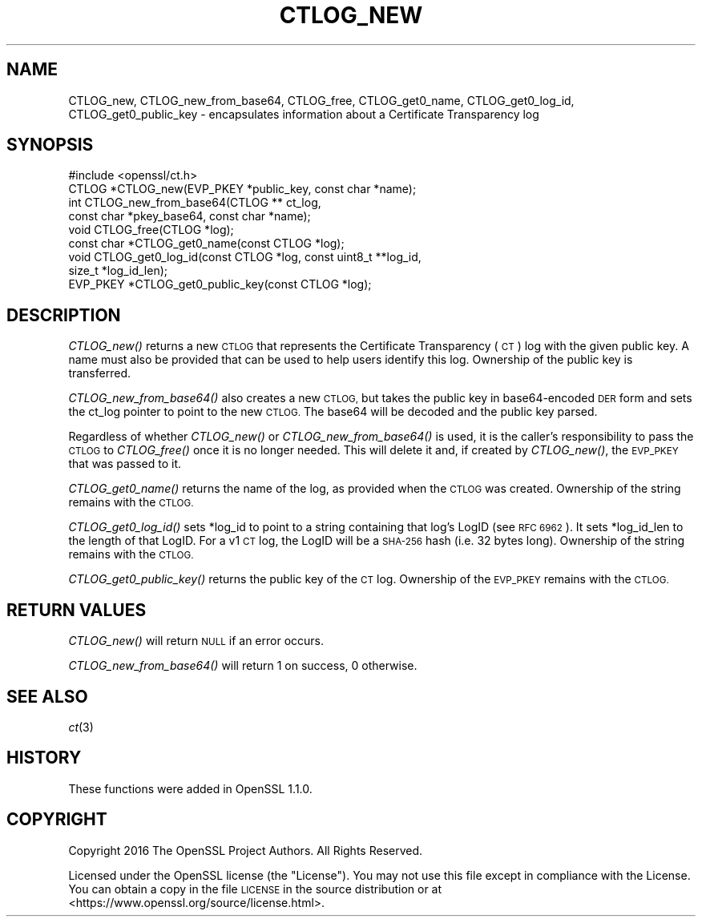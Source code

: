 .\" Automatically generated by Pod::Man 2.28 (Pod::Simple 3.29)
.\"
.\" Standard preamble:
.\" ========================================================================
.de Sp \" Vertical space (when we can't use .PP)
.if t .sp .5v
.if n .sp
..
.de Vb \" Begin verbatim text
.ft CW
.nf
.ne \\$1
..
.de Ve \" End verbatim text
.ft R
.fi
..
.\" Set up some character translations and predefined strings.  \*(-- will
.\" give an unbreakable dash, \*(PI will give pi, \*(L" will give a left
.\" double quote, and \*(R" will give a right double quote.  \*(C+ will
.\" give a nicer C++.  Capital omega is used to do unbreakable dashes and
.\" therefore won't be available.  \*(C` and \*(C' expand to `' in nroff,
.\" nothing in troff, for use with C<>.
.tr \(*W-
.ds C+ C\v'-.1v'\h'-1p'\s-2+\h'-1p'+\s0\v'.1v'\h'-1p'
.ie n \{\
.    ds -- \(*W-
.    ds PI pi
.    if (\n(.H=4u)&(1m=24u) .ds -- \(*W\h'-12u'\(*W\h'-12u'-\" diablo 10 pitch
.    if (\n(.H=4u)&(1m=20u) .ds -- \(*W\h'-12u'\(*W\h'-8u'-\"  diablo 12 pitch
.    ds L" ""
.    ds R" ""
.    ds C` ""
.    ds C' ""
'br\}
.el\{\
.    ds -- \|\(em\|
.    ds PI \(*p
.    ds L" ``
.    ds R" ''
.    ds C`
.    ds C'
'br\}
.\"
.\" Escape single quotes in literal strings from groff's Unicode transform.
.ie \n(.g .ds Aq \(aq
.el       .ds Aq '
.\"
.\" If the F register is turned on, we'll generate index entries on stderr for
.\" titles (.TH), headers (.SH), subsections (.SS), items (.Ip), and index
.\" entries marked with X<> in POD.  Of course, you'll have to process the
.\" output yourself in some meaningful fashion.
.\"
.\" Avoid warning from groff about undefined register 'F'.
.de IX
..
.nr rF 0
.if \n(.g .if rF .nr rF 1
.if (\n(rF:(\n(.g==0)) \{
.    if \nF \{
.        de IX
.        tm Index:\\$1\t\\n%\t"\\$2"
..
.        if !\nF==2 \{
.            nr % 0
.            nr F 2
.        \}
.    \}
.\}
.rr rF
.\"
.\" Accent mark definitions (@(#)ms.acc 1.5 88/02/08 SMI; from UCB 4.2).
.\" Fear.  Run.  Save yourself.  No user-serviceable parts.
.    \" fudge factors for nroff and troff
.if n \{\
.    ds #H 0
.    ds #V .8m
.    ds #F .3m
.    ds #[ \f1
.    ds #] \fP
.\}
.if t \{\
.    ds #H ((1u-(\\\\n(.fu%2u))*.13m)
.    ds #V .6m
.    ds #F 0
.    ds #[ \&
.    ds #] \&
.\}
.    \" simple accents for nroff and troff
.if n \{\
.    ds ' \&
.    ds ` \&
.    ds ^ \&
.    ds , \&
.    ds ~ ~
.    ds /
.\}
.if t \{\
.    ds ' \\k:\h'-(\\n(.wu*8/10-\*(#H)'\'\h"|\\n:u"
.    ds ` \\k:\h'-(\\n(.wu*8/10-\*(#H)'\`\h'|\\n:u'
.    ds ^ \\k:\h'-(\\n(.wu*10/11-\*(#H)'^\h'|\\n:u'
.    ds , \\k:\h'-(\\n(.wu*8/10)',\h'|\\n:u'
.    ds ~ \\k:\h'-(\\n(.wu-\*(#H-.1m)'~\h'|\\n:u'
.    ds / \\k:\h'-(\\n(.wu*8/10-\*(#H)'\z\(sl\h'|\\n:u'
.\}
.    \" troff and (daisy-wheel) nroff accents
.ds : \\k:\h'-(\\n(.wu*8/10-\*(#H+.1m+\*(#F)'\v'-\*(#V'\z.\h'.2m+\*(#F'.\h'|\\n:u'\v'\*(#V'
.ds 8 \h'\*(#H'\(*b\h'-\*(#H'
.ds o \\k:\h'-(\\n(.wu+\w'\(de'u-\*(#H)/2u'\v'-.3n'\*(#[\z\(de\v'.3n'\h'|\\n:u'\*(#]
.ds d- \h'\*(#H'\(pd\h'-\w'~'u'\v'-.25m'\f2\(hy\fP\v'.25m'\h'-\*(#H'
.ds D- D\\k:\h'-\w'D'u'\v'-.11m'\z\(hy\v'.11m'\h'|\\n:u'
.ds th \*(#[\v'.3m'\s+1I\s-1\v'-.3m'\h'-(\w'I'u*2/3)'\s-1o\s+1\*(#]
.ds Th \*(#[\s+2I\s-2\h'-\w'I'u*3/5'\v'-.3m'o\v'.3m'\*(#]
.ds ae a\h'-(\w'a'u*4/10)'e
.ds Ae A\h'-(\w'A'u*4/10)'E
.    \" corrections for vroff
.if v .ds ~ \\k:\h'-(\\n(.wu*9/10-\*(#H)'\s-2\u~\d\s+2\h'|\\n:u'
.if v .ds ^ \\k:\h'-(\\n(.wu*10/11-\*(#H)'\v'-.4m'^\v'.4m'\h'|\\n:u'
.    \" for low resolution devices (crt and lpr)
.if \n(.H>23 .if \n(.V>19 \
\{\
.    ds : e
.    ds 8 ss
.    ds o a
.    ds d- d\h'-1'\(ga
.    ds D- D\h'-1'\(hy
.    ds th \o'bp'
.    ds Th \o'LP'
.    ds ae ae
.    ds Ae AE
.\}
.rm #[ #] #H #V #F C
.\" ========================================================================
.\"
.IX Title "CTLOG_NEW 3"
.TH CTLOG_NEW 3 "2018-03-27" "1.1.0h" "OpenSSL"
.\" For nroff, turn off justification.  Always turn off hyphenation; it makes
.\" way too many mistakes in technical documents.
.if n .ad l
.nh
.SH "NAME"
CTLOG_new, CTLOG_new_from_base64, CTLOG_free,
CTLOG_get0_name, CTLOG_get0_log_id, CTLOG_get0_public_key \-
encapsulates information about a Certificate Transparency log
.SH "SYNOPSIS"
.IX Header "SYNOPSIS"
.Vb 1
\& #include <openssl/ct.h>
\&
\& CTLOG *CTLOG_new(EVP_PKEY *public_key, const char *name);
\& int CTLOG_new_from_base64(CTLOG ** ct_log,
\&                           const char *pkey_base64, const char *name);
\& void CTLOG_free(CTLOG *log);
\& const char *CTLOG_get0_name(const CTLOG *log);
\& void CTLOG_get0_log_id(const CTLOG *log, const uint8_t **log_id,
\&                        size_t *log_id_len);
\& EVP_PKEY *CTLOG_get0_public_key(const CTLOG *log);
.Ve
.SH "DESCRIPTION"
.IX Header "DESCRIPTION"
\&\fICTLOG_new()\fR returns a new \s-1CTLOG\s0 that represents the Certificate Transparency
(\s-1CT\s0) log with the given public key. A name must also be provided that can be
used to help users identify this log. Ownership of the public key is
transferred.
.PP
\&\fICTLOG_new_from_base64()\fR also creates a new \s-1CTLOG,\s0 but takes the public key in
base64\-encoded \s-1DER\s0 form and sets the ct_log pointer to point to the new \s-1CTLOG.\s0
The base64 will be decoded and the public key parsed.
.PP
Regardless of whether \fICTLOG_new()\fR or \fICTLOG_new_from_base64()\fR is used, it is the
caller's responsibility to pass the \s-1CTLOG\s0 to \fICTLOG_free()\fR once it is no longer
needed. This will delete it and, if created by \fICTLOG_new()\fR, the \s-1EVP_PKEY\s0 that
was passed to it.
.PP
\&\fICTLOG_get0_name()\fR returns the name of the log, as provided when the \s-1CTLOG\s0 was
created. Ownership of the string remains with the \s-1CTLOG.\s0
.PP
\&\fICTLOG_get0_log_id()\fR sets *log_id to point to a string containing that log's
LogID (see \s-1RFC 6962\s0). It sets *log_id_len to the length of that LogID. For a
v1 \s-1CT\s0 log, the LogID will be a \s-1SHA\-256\s0 hash (i.e. 32 bytes long). Ownership of
the string remains with the \s-1CTLOG.\s0
.PP
\&\fICTLOG_get0_public_key()\fR returns the public key of the \s-1CT\s0 log. Ownership of the
\&\s-1EVP_PKEY\s0 remains with the \s-1CTLOG.\s0
.SH "RETURN VALUES"
.IX Header "RETURN VALUES"
\&\fICTLOG_new()\fR will return \s-1NULL\s0 if an error occurs.
.PP
\&\fICTLOG_new_from_base64()\fR will return 1 on success, 0 otherwise.
.SH "SEE ALSO"
.IX Header "SEE ALSO"
\&\fIct\fR\|(3)
.SH "HISTORY"
.IX Header "HISTORY"
These functions were added in OpenSSL 1.1.0.
.SH "COPYRIGHT"
.IX Header "COPYRIGHT"
Copyright 2016 The OpenSSL Project Authors. All Rights Reserved.
.PP
Licensed under the OpenSSL license (the \*(L"License\*(R").  You may not use
this file except in compliance with the License.  You can obtain a copy
in the file \s-1LICENSE\s0 in the source distribution or at
<https://www.openssl.org/source/license.html>.
